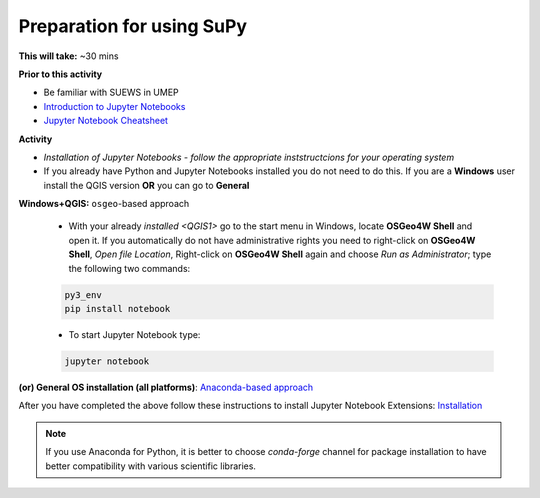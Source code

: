 .. _SuPy1:

Preparation for using SuPy
--------------------------

**This will take:** ~30 mins

**Prior to this activity**

- Be familiar with SUEWS in UMEP
- `Introduction to Jupyter Notebooks <Jupyter/JN0>`_
- `Jupyter Notebook Cheatsheet <https://cheatography.com/weidadeyue/cheat-sheets/jupyter-notebook/>`_


**Activity**

- *Installation of Jupyter Notebooks - follow the appropriate inststructcions for your operating system*
- If you already have Python and Jupyter Notebooks installed you do not need to do this. If you are a **Windows** user install the QGIS version **OR** you can go to **General**


**Windows+QGIS:** ``osgeo``-based approach

   - With your already `installed <QGIS1>`  go to the start menu in Windows, locate **OSGeo4W Shell** and open it. If you automatically do not have administrative rights you need to right-click on **OSGeo4W Shell**, *Open file Location*, Right-click on **OSGeo4W Shell** again and choose *Run as Administrator*; type the following two commands:

   .. code-block:: SHELL

      py3_env
      pip install notebook

   - To start Jupyter Notebook type:

   .. code-block:: SHELL

      jupyter notebook


**(or) General OS installation (all platforms)**: `Anaconda-based approach <https://docs.anaconda.com/anaconda/install/>`_


After you have completed the above follow these instructions to install Jupyter Notebook Extensions: `Installation <https://jupyter-contrib-nbextensions.readthedocs.io/en/latest/install.html>`_


.. note::
   If you use Anaconda for Python, it is better to choose `conda-forge` channel for package installation to have better compatibility with various scientific libraries.






